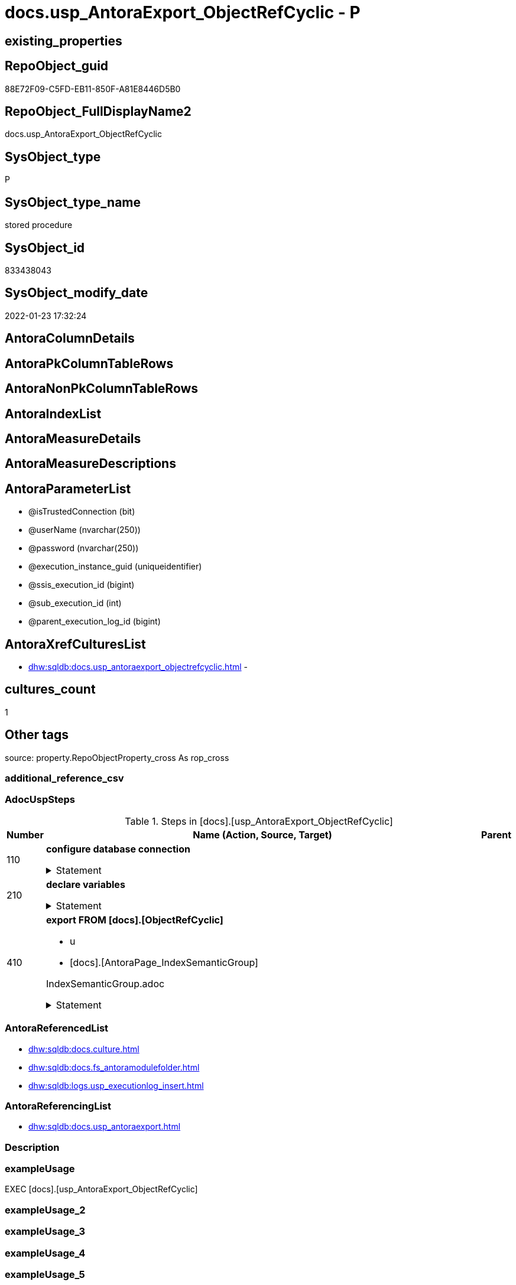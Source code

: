 // tag::HeaderFullDisplayName[]
= docs.usp_AntoraExport_ObjectRefCyclic - P
// end::HeaderFullDisplayName[]

== existing_properties

// tag::existing_properties[]

:ExistsProperty--adocuspsteps:
:ExistsProperty--antorareferencedlist:
:ExistsProperty--antorareferencinglist:
:ExistsProperty--exampleusage:
:ExistsProperty--is_repo_managed:
:ExistsProperty--is_ssas:
:ExistsProperty--referencedobjectlist:
:ExistsProperty--uspgenerator_usp_id:
:ExistsProperty--uspparameters:
:ExistsProperty--sql_modules_definition:
:ExistsProperty--AntoraParameterList:
// end::existing_properties[]

== RepoObject_guid

// tag::RepoObject_guid[]
88E72F09-C5FD-EB11-850F-A81E8446D5B0
// end::RepoObject_guid[]

== RepoObject_FullDisplayName2

// tag::RepoObject_FullDisplayName2[]
docs.usp_AntoraExport_ObjectRefCyclic
// end::RepoObject_FullDisplayName2[]

== SysObject_type

// tag::SysObject_type[]
P 
// end::SysObject_type[]

== SysObject_type_name

// tag::SysObject_type_name[]
stored procedure
// end::SysObject_type_name[]

== SysObject_id

// tag::SysObject_id[]
833438043
// end::SysObject_id[]

== SysObject_modify_date

// tag::SysObject_modify_date[]
2022-01-23 17:32:24
// end::SysObject_modify_date[]

== AntoraColumnDetails

// tag::AntoraColumnDetails[]

// end::AntoraColumnDetails[]

== AntoraPkColumnTableRows

// tag::AntoraPkColumnTableRows[]

// end::AntoraPkColumnTableRows[]

== AntoraNonPkColumnTableRows

// tag::AntoraNonPkColumnTableRows[]

// end::AntoraNonPkColumnTableRows[]

== AntoraIndexList

// tag::AntoraIndexList[]

// end::AntoraIndexList[]

== AntoraMeasureDetails

// tag::AntoraMeasureDetails[]

// end::AntoraMeasureDetails[]

== AntoraMeasureDescriptions



== AntoraParameterList

// tag::AntoraParameterList[]
* @isTrustedConnection (bit)
* @userName (nvarchar(250))
* @password (nvarchar(250))
* @execution_instance_guid (uniqueidentifier)
* @ssis_execution_id (bigint)
* @sub_execution_id (int)
* @parent_execution_log_id (bigint)
// end::AntoraParameterList[]

== AntoraXrefCulturesList

// tag::AntoraXrefCulturesList[]
* xref:dhw:sqldb:docs.usp_antoraexport_objectrefcyclic.adoc[] - 
// end::AntoraXrefCulturesList[]

== cultures_count

// tag::cultures_count[]
1
// end::cultures_count[]

== Other tags

source: property.RepoObjectProperty_cross As rop_cross


=== additional_reference_csv

// tag::additional_reference_csv[]

// end::additional_reference_csv[]


=== AdocUspSteps

// tag::adocuspsteps[]
.Steps in [docs].[usp_AntoraExport_ObjectRefCyclic]
[cols="d,15a,d"]
|===
|Number|Name (Action, Source, Target)|Parent

|110
|
*configure database connection*



.Statement
[%collapsible]
=====
[source,sql,numbered]
----
DECLARE @instanceName NVARCHAR(500) = @@servername --example: 'ACER-F17\SQL2019', '.\SQL2019', localhost\SQL2019
DECLARE @databaseName NVARCHAR(128) = DB_NAME()
DECLARE @TrustedUserPassword NVARCHAR(1000)

IF @isTrustedConnection = 1
 SET @TrustedUserPassword = ' -T'
ELSE
 SET @TrustedUserPassword = ' -U ' + @userName + ' -P ' + @password
----
=====

|


|210
|
*declare variables*



.Statement
[%collapsible]
=====
[source,sql,numbered]
----
DECLARE @command NVARCHAR(4000)
DECLARE @cultures_name NVARCHAR(10)

----
=====

|


|410
|
*export FROM [docs].[ObjectRefCyclic]*

* u
* [docs].[AntoraPage_IndexSemanticGroup]


IndexSemanticGroup.adoc


.Statement
[%collapsible]
=====
[source,sql,numbered]
----
Declare page_cursor Cursor Local Fast_Forward For
Select
    cultures_name
From
    docs.culture
Order By
    cultures_name

Open page_cursor

Fetch Next From page_cursor
Into
    @cultures_name

While @@Fetch_Status = 0
Begin
    Set @command
        = 'bcp "SELECT [page_content] FROM [docs].[ObjectRefCyclic] '
          + 'WHERE cultures_name = ''' + @cultures_name + ''''
          --
          + '" queryout "'
          --
          + docs.fs_AntoraModuleFolder ( @cultures_name )
          + '\pages\' + 'objectrefcyclic.adoc"'
          --
          + ' -S ' + @instanceName
          --
          + ' -d ' + @databaseName
          --
          + ' -c -C 65001'
          --
          + @TrustedUserPassword

    Print @command

    --Execute the BCP command
    Exec sys.xp_cmdshell @command, no_output

    --Set @command
    --    = 'bcp "SELECT [ObjectRefCyclic_Puml] FROM [docs].[ObjectRefCyclic] '
    --      + 'WHERE cultures_name = ''' + @cultures_name + ''''
    --      --
    --      + '" queryout "'
    --      --
    --      + docs.fs_AntoraModuleFolder ( @cultures_name )
    --      + '\partials\puml\' + 'objectrefcyclic.puml"'
    --      --
    --      + ' -S ' + @instanceName
    --      --
    --      + ' -d ' + @databaseName
    --      --
    --      + ' -c -C 65001'
    --      --
    --      + @TrustedUserPassword

    --Print @command

    ----Execute the BCP command
    --Exec sys.xp_cmdshell @command, no_output

    Fetch Next From page_cursor
    Into
        @cultures_name
End

Close page_cursor
Deallocate page_cursor
----
=====

|

|===

// end::adocuspsteps[]


=== AntoraReferencedList

// tag::antorareferencedlist[]
* xref:dhw:sqldb:docs.culture.adoc[]
* xref:dhw:sqldb:docs.fs_antoramodulefolder.adoc[]
* xref:dhw:sqldb:logs.usp_executionlog_insert.adoc[]
// end::antorareferencedlist[]


=== AntoraReferencingList

// tag::antorareferencinglist[]
* xref:dhw:sqldb:docs.usp_antoraexport.adoc[]
// end::antorareferencinglist[]


=== Description

// tag::description[]

// end::description[]


=== exampleUsage

// tag::exampleusage[]
EXEC [docs].[usp_AntoraExport_ObjectRefCyclic]
// end::exampleusage[]


=== exampleUsage_2

// tag::exampleusage_2[]

// end::exampleusage_2[]


=== exampleUsage_3

// tag::exampleusage_3[]

// end::exampleusage_3[]


=== exampleUsage_4

// tag::exampleusage_4[]

// end::exampleusage_4[]


=== exampleUsage_5

// tag::exampleusage_5[]

// end::exampleusage_5[]


=== exampleWrong_Usage

// tag::examplewrong_usage[]

// end::examplewrong_usage[]


=== has_execution_plan_issue

// tag::has_execution_plan_issue[]

// end::has_execution_plan_issue[]


=== has_get_referenced_issue

// tag::has_get_referenced_issue[]

// end::has_get_referenced_issue[]


=== has_history

// tag::has_history[]

// end::has_history[]


=== has_history_columns

// tag::has_history_columns[]

// end::has_history_columns[]


=== InheritanceType

// tag::inheritancetype[]

// end::inheritancetype[]


=== is_persistence

// tag::is_persistence[]

// end::is_persistence[]


=== is_persistence_check_duplicate_per_pk

// tag::is_persistence_check_duplicate_per_pk[]

// end::is_persistence_check_duplicate_per_pk[]


=== is_persistence_check_for_empty_source

// tag::is_persistence_check_for_empty_source[]

// end::is_persistence_check_for_empty_source[]


=== is_persistence_delete_changed

// tag::is_persistence_delete_changed[]

// end::is_persistence_delete_changed[]


=== is_persistence_delete_missing

// tag::is_persistence_delete_missing[]

// end::is_persistence_delete_missing[]


=== is_persistence_insert

// tag::is_persistence_insert[]

// end::is_persistence_insert[]


=== is_persistence_truncate

// tag::is_persistence_truncate[]

// end::is_persistence_truncate[]


=== is_persistence_update_changed

// tag::is_persistence_update_changed[]

// end::is_persistence_update_changed[]


=== is_repo_managed

// tag::is_repo_managed[]
0
// end::is_repo_managed[]


=== is_ssas

// tag::is_ssas[]
0
// end::is_ssas[]


=== microsoft_database_tools_support

// tag::microsoft_database_tools_support[]

// end::microsoft_database_tools_support[]


=== MS_Description

// tag::ms_description[]

// end::ms_description[]


=== persistence_source_RepoObject_fullname

// tag::persistence_source_repoobject_fullname[]

// end::persistence_source_repoobject_fullname[]


=== persistence_source_RepoObject_fullname2

// tag::persistence_source_repoobject_fullname2[]

// end::persistence_source_repoobject_fullname2[]


=== persistence_source_RepoObject_guid

// tag::persistence_source_repoobject_guid[]

// end::persistence_source_repoobject_guid[]


=== persistence_source_RepoObject_xref

// tag::persistence_source_repoobject_xref[]

// end::persistence_source_repoobject_xref[]


=== pk_index_guid

// tag::pk_index_guid[]

// end::pk_index_guid[]


=== pk_IndexPatternColumnDatatype

// tag::pk_indexpatterncolumndatatype[]

// end::pk_indexpatterncolumndatatype[]


=== pk_IndexPatternColumnName

// tag::pk_indexpatterncolumnname[]

// end::pk_indexpatterncolumnname[]


=== pk_IndexSemanticGroup

// tag::pk_indexsemanticgroup[]

// end::pk_indexsemanticgroup[]


=== ReferencedObjectList

// tag::referencedobjectlist[]
* [docs].[Culture]
* [docs].[fs_AntoraModuleFolder]
* [logs].[usp_ExecutionLog_insert]
// end::referencedobjectlist[]


=== usp_persistence_RepoObject_guid

// tag::usp_persistence_repoobject_guid[]

// end::usp_persistence_repoobject_guid[]


=== UspExamples

// tag::uspexamples[]

// end::uspexamples[]


=== uspgenerator_usp_id

// tag::uspgenerator_usp_id[]
69
// end::uspgenerator_usp_id[]


=== UspParameters

// tag::uspparameters[]
@isTrustedConnection BIT = 1 /* specify whether you are connecting to the SQL instance with a trusted connection (Windows Authentication) or not */
,@userName NVARCHAR(250) = 'loginName' /* If isTrustedConnection is set to 0 then you will need to add username and password for connecting to the SQL Server instance */
,@password NVARCHAR(250) = 'password'
// end::uspparameters[]

== Boolean Attributes

source: property.RepoObjectProperty WHERE property_int = 1

// tag::boolean_attributes[]


// end::boolean_attributes[]

== PlantUML diagrams

=== PlantUML Entity

// tag::puml_entity[]
[plantuml, entity-{docname}, svg, subs=macros]
....
'Left to right direction
top to bottom direction
hide circle
'avoide "." issues:
set namespaceSeparator none


skinparam class {
  BackgroundColor White
  BackgroundColor<<FN>> Yellow
  BackgroundColor<<FS>> Yellow
  BackgroundColor<<FT>> LightGray
  BackgroundColor<<IF>> Yellow
  BackgroundColor<<IS>> Yellow
  BackgroundColor<<P>>  Aqua
  BackgroundColor<<PC>> Aqua
  BackgroundColor<<SN>> Yellow
  BackgroundColor<<SO>> SlateBlue
  BackgroundColor<<TF>> LightGray
  BackgroundColor<<TR>> Tomato
  BackgroundColor<<U>>  White
  BackgroundColor<<V>>  WhiteSmoke
  BackgroundColor<<X>>  Aqua
  BackgroundColor<<external>> AliceBlue
}


entity "puml-link:dhw:sqldb:docs.usp_antoraexport_objectrefcyclic.adoc[]" as docs.usp_AntoraExport_ObjectRefCyclic << P >> {
  --
}
....

// end::puml_entity[]

=== PlantUML Entity 1 1 FK

// tag::puml_entity_1_1_fk[]
[plantuml, entity_1_1_fk-{docname}, svg, subs=macros]
....
@startuml
left to right direction
'top to bottom direction
hide circle
'avoide "." issues:
set namespaceSeparator none


skinparam class {
  BackgroundColor White
  BackgroundColor<<FN>> Yellow
  BackgroundColor<<FS>> Yellow
  BackgroundColor<<FT>> LightGray
  BackgroundColor<<IF>> Yellow
  BackgroundColor<<IS>> Yellow
  BackgroundColor<<P>>  Aqua
  BackgroundColor<<PC>> Aqua
  BackgroundColor<<SN>> Yellow
  BackgroundColor<<SO>> SlateBlue
  BackgroundColor<<TF>> LightGray
  BackgroundColor<<TR>> Tomato
  BackgroundColor<<U>>  White
  BackgroundColor<<V>>  WhiteSmoke
  BackgroundColor<<X>>  Aqua
  BackgroundColor<<external>> AliceBlue
}





footer The diagram is interactive and contains links.

@enduml
....

// end::puml_entity_1_1_fk[]

=== PlantUML 1 1 ObjectRef

// tag::puml_entity_1_1_objectref[]
[plantuml, entity_1_1_objectref-{docname}, svg, subs=macros]
....
@startuml
left to right direction
'top to bottom direction
hide circle
'avoide "." issues:
set namespaceSeparator none


skinparam class {
  BackgroundColor White
  BackgroundColor<<FN>> Yellow
  BackgroundColor<<FS>> Yellow
  BackgroundColor<<FT>> LightGray
  BackgroundColor<<IF>> Yellow
  BackgroundColor<<IS>> Yellow
  BackgroundColor<<P>>  Aqua
  BackgroundColor<<PC>> Aqua
  BackgroundColor<<SN>> Yellow
  BackgroundColor<<SO>> SlateBlue
  BackgroundColor<<TF>> LightGray
  BackgroundColor<<TR>> Tomato
  BackgroundColor<<U>>  White
  BackgroundColor<<V>>  WhiteSmoke
  BackgroundColor<<X>>  Aqua
  BackgroundColor<<external>> AliceBlue
}


entity "puml-link:dhw:sqldb:docs.culture.adoc[]" as docs.Culture << V >> {
  --
}

entity "puml-link:dhw:sqldb:docs.fs_antoramodulefolder.adoc[]" as docs.fs_AntoraModuleFolder << FN >> {
  --
}

entity "puml-link:dhw:sqldb:docs.usp_antoraexport.adoc[]" as docs.usp_AntoraExport << P >> {
  --
}

entity "puml-link:dhw:sqldb:docs.usp_antoraexport_objectrefcyclic.adoc[]" as docs.usp_AntoraExport_ObjectRefCyclic << P >> {
  --
}

entity "puml-link:dhw:sqldb:logs.usp_executionlog_insert.adoc[]" as logs.usp_ExecutionLog_insert << P >> {
  --
}

docs.culture <.. docs.usp_AntoraExport_ObjectRefCyclic
docs.fs_AntoraModuleFolder <.. docs.usp_AntoraExport_ObjectRefCyclic
docs.usp_AntoraExport_ObjectRefCyclic <.. docs.usp_AntoraExport
logs.usp_ExecutionLog_insert <.. docs.usp_AntoraExport_ObjectRefCyclic

footer The diagram is interactive and contains links.

@enduml
....

// end::puml_entity_1_1_objectref[]

=== PlantUML 30 0 ObjectRef

// tag::puml_entity_30_0_objectref[]
[plantuml, entity_30_0_objectref-{docname}, svg, subs=macros]
....
@startuml
'Left to right direction
top to bottom direction
hide circle
'avoide "." issues:
set namespaceSeparator none


skinparam class {
  BackgroundColor White
  BackgroundColor<<FN>> Yellow
  BackgroundColor<<FS>> Yellow
  BackgroundColor<<FT>> LightGray
  BackgroundColor<<IF>> Yellow
  BackgroundColor<<IS>> Yellow
  BackgroundColor<<P>>  Aqua
  BackgroundColor<<PC>> Aqua
  BackgroundColor<<SN>> Yellow
  BackgroundColor<<SO>> SlateBlue
  BackgroundColor<<TF>> LightGray
  BackgroundColor<<TR>> Tomato
  BackgroundColor<<U>>  White
  BackgroundColor<<V>>  WhiteSmoke
  BackgroundColor<<X>>  Aqua
  BackgroundColor<<external>> AliceBlue
}


entity "puml-link:dhw:sqldb:config.fs_get_parameter_value.adoc[]" as config.fs_get_parameter_value << FN >> {
  --
}

entity "puml-link:dhw:sqldb:config.parameter.adoc[]" as config.Parameter << U >> {
  - **Parameter_name** : (varchar(100))
  - **sub_Parameter** : (nvarchar(128))
  --
}

entity "puml-link:dhw:sqldb:configt.parameter_default.adoc[]" as configT.Parameter_default << V >> {
  - **Parameter_name** : (varchar(52))
  - **sub_Parameter** : (nvarchar(26))
  --
}

entity "puml-link:dhw:sqldb:docs.culture.adoc[]" as docs.Culture << V >> {
  --
}

entity "puml-link:dhw:sqldb:docs.fs_antoramodulefolder.adoc[]" as docs.fs_AntoraModuleFolder << FN >> {
  --
}

entity "puml-link:dhw:sqldb:docs.usp_antoraexport_objectrefcyclic.adoc[]" as docs.usp_AntoraExport_ObjectRefCyclic << P >> {
  --
}

entity "puml-link:dhw:sqldb:logs.executionlog.adoc[]" as logs.ExecutionLog << U >> {
  - **id** : (bigint)
  --
}

entity "puml-link:dhw:sqldb:logs.usp_executionlog_insert.adoc[]" as logs.usp_ExecutionLog_insert << P >> {
  --
}

entity "puml-link:dhw:sqldb:ssas.model_json.adoc[]" as ssas.model_json << U >> {
  - **databasename** : (nvarchar(128))
  --
}

entity "puml-link:dhw:sqldb:ssas.model_json_10.adoc[]" as ssas.model_json_10 << V >> {
  --
}

entity "puml-link:dhw:sqldb:ssas.model_json_20.adoc[]" as ssas.model_json_20 << V >> {
  --
}

entity "puml-link:dhw:sqldb:ssas.model_json_34_cultures.adoc[]" as ssas.model_json_34_cultures << V >> {
  - **databasename** : (nvarchar(128))
  **cultures_name** : (nvarchar(500))
  --
}

entity "puml-link:dhw:sqldb:ssas.model_json_341_cultures_translations.adoc[]" as ssas.model_json_341_cultures_translations << V >> {
  --
}

entity "puml-link:dhw:sqldb:ssas.model_json_3411_cultures_translations_model.adoc[]" as ssas.model_json_3411_cultures_translations_model << V >> {
  - **databasename** : (nvarchar(128))
  **cultures_name** : (nvarchar(500))
  **cultures_translations_model_name** : (nvarchar(500))
  --
}

entity "puml-link:dhw:sqldb:ssas.model_json_3411_cultures_translations_model_t.adoc[]" as ssas.model_json_3411_cultures_translations_model_T << U >> {
  - **databasename** : (nvarchar(128))
  - **cultures_name** : (nvarchar(10))
  --
}

config.fs_get_parameter_value <.. docs.fs_AntoraModuleFolder
config.Parameter <.. config.fs_get_parameter_value
configT.Parameter_default <.. config.Parameter
docs.culture <.. docs.usp_AntoraExport_ObjectRefCyclic
docs.fs_AntoraModuleFolder <.. docs.usp_AntoraExport_ObjectRefCyclic
logs.ExecutionLog <.. logs.usp_ExecutionLog_insert
logs.usp_ExecutionLog_insert <.. docs.usp_AntoraExport_ObjectRefCyclic
ssas.model_json <.. ssas.model_json_10
ssas.model_json_10 <.. ssas.model_json_20
ssas.model_json_20 <.. ssas.model_json_34_cultures
ssas.model_json_34_cultures <.. ssas.model_json_341_cultures_translations
ssas.model_json_341_cultures_translations <.. ssas.model_json_3411_cultures_translations_model
ssas.model_json_3411_cultures_translations_model <.. ssas.model_json_3411_cultures_translations_model_T
ssas.model_json_3411_cultures_translations_model_T <.. docs.Culture

footer The diagram is interactive and contains links.

@enduml
....

// end::puml_entity_30_0_objectref[]

=== PlantUML 0 30 ObjectRef

// tag::puml_entity_0_30_objectref[]
[plantuml, entity_0_30_objectref-{docname}, svg, subs=macros]
....
@startuml
'Left to right direction
top to bottom direction
hide circle
'avoide "." issues:
set namespaceSeparator none


skinparam class {
  BackgroundColor White
  BackgroundColor<<FN>> Yellow
  BackgroundColor<<FS>> Yellow
  BackgroundColor<<FT>> LightGray
  BackgroundColor<<IF>> Yellow
  BackgroundColor<<IS>> Yellow
  BackgroundColor<<P>>  Aqua
  BackgroundColor<<PC>> Aqua
  BackgroundColor<<SN>> Yellow
  BackgroundColor<<SO>> SlateBlue
  BackgroundColor<<TF>> LightGray
  BackgroundColor<<TR>> Tomato
  BackgroundColor<<U>>  White
  BackgroundColor<<V>>  WhiteSmoke
  BackgroundColor<<X>>  Aqua
  BackgroundColor<<external>> AliceBlue
}


entity "puml-link:dhw:sqldb:docs.usp_antoraexport.adoc[]" as docs.usp_AntoraExport << P >> {
  --
}

entity "puml-link:dhw:sqldb:docs.usp_antoraexport_objectrefcyclic.adoc[]" as docs.usp_AntoraExport_ObjectRefCyclic << P >> {
  --
}

docs.usp_AntoraExport_ObjectRefCyclic <.. docs.usp_AntoraExport

footer The diagram is interactive and contains links.

@enduml
....

// end::puml_entity_0_30_objectref[]

=== PlantUML 1 1 ColumnRef

// tag::puml_entity_1_1_colref[]
[plantuml, entity_1_1_colref-{docname}, svg, subs=macros]
....
@startuml
left to right direction
'top to bottom direction
hide circle
'avoide "." issues:
set namespaceSeparator none


skinparam class {
  BackgroundColor White
  BackgroundColor<<FN>> Yellow
  BackgroundColor<<FS>> Yellow
  BackgroundColor<<FT>> LightGray
  BackgroundColor<<IF>> Yellow
  BackgroundColor<<IS>> Yellow
  BackgroundColor<<P>>  Aqua
  BackgroundColor<<PC>> Aqua
  BackgroundColor<<SN>> Yellow
  BackgroundColor<<SO>> SlateBlue
  BackgroundColor<<TF>> LightGray
  BackgroundColor<<TR>> Tomato
  BackgroundColor<<U>>  White
  BackgroundColor<<V>>  WhiteSmoke
  BackgroundColor<<X>>  Aqua
  BackgroundColor<<external>> AliceBlue
}


entity "puml-link:dhw:sqldb:docs.culture.adoc[]" as docs.Culture << V >> {
  - cultures_name : (nvarchar(10))
  --
}

entity "puml-link:dhw:sqldb:docs.fs_antoramodulefolder.adoc[]" as docs.fs_AntoraModuleFolder << FN >> {
  --
}

entity "puml-link:dhw:sqldb:docs.usp_antoraexport.adoc[]" as docs.usp_AntoraExport << P >> {
  --
}

entity "puml-link:dhw:sqldb:docs.usp_antoraexport_objectrefcyclic.adoc[]" as docs.usp_AntoraExport_ObjectRefCyclic << P >> {
  --
}

entity "puml-link:dhw:sqldb:logs.usp_executionlog_insert.adoc[]" as logs.usp_ExecutionLog_insert << P >> {
  --
}

docs.culture <.. docs.usp_AntoraExport_ObjectRefCyclic
docs.fs_AntoraModuleFolder <.. docs.usp_AntoraExport_ObjectRefCyclic
docs.usp_AntoraExport_ObjectRefCyclic <.. docs.usp_AntoraExport
logs.usp_ExecutionLog_insert <.. docs.usp_AntoraExport_ObjectRefCyclic


footer The diagram is interactive and contains links.

@enduml
....

// end::puml_entity_1_1_colref[]


== sql_modules_definition

// tag::sql_modules_definition[]
[%collapsible]
=======
[source,sql,numbered,indent=0]
----
/*
code of this procedure is managed in the dhw repository. Do not modify manually.
Use [uspgenerator].[GeneratorUsp], [uspgenerator].[GeneratorUspParameter], [uspgenerator].[GeneratorUspStep], [uspgenerator].[GeneratorUsp_SqlUsp]
*/
CREATE   PROCEDURE [docs].[usp_AntoraExport_ObjectRefCyclic]
@isTrustedConnection BIT = 1 /* specify whether you are connecting to the SQL instance with a trusted connection (Windows Authentication) or not */
,@userName NVARCHAR(250) = 'loginName' /* If isTrustedConnection is set to 0 then you will need to add username and password for connecting to the SQL Server instance */
,@password NVARCHAR(250) = 'password'
,
----keep the code between logging parameters and "START" unchanged!
---- parameters, used for logging; you don't need to care about them, but you can use them, wenn calling from SSIS or in your workflow to log the context of the procedure call
  @execution_instance_guid UNIQUEIDENTIFIER = NULL --SSIS system variable ExecutionInstanceGUID could be used, any other unique guid is also fine. If NULL, then NEWID() is used to create one
, @ssis_execution_id BIGINT = NULL --only SSIS system variable ServerExecutionID should be used, or any other consistent number system, do not mix different number systems
, @sub_execution_id INT = NULL --in case you log some sub_executions, for example in SSIS loops or sub packages
, @parent_execution_log_id BIGINT = NULL --in case a sup procedure is called, the @current_execution_log_id of the parent procedure should be propagated here. It allowes call stack analyzing

AS
BEGIN
DECLARE
 --
   @current_execution_log_id BIGINT --this variable should be filled only once per procedure call, it contains the first logging call for the step 'start'.
 , @current_execution_guid UNIQUEIDENTIFIER = NEWID() --a unique guid for any procedure call. It should be propagated to sub procedures using "@parent_execution_log_id = @current_execution_log_id"
 , @source_object NVARCHAR(261) = NULL --use it like '[schema].[object]', this allows data flow vizualizatiuon (include square brackets)
 , @target_object NVARCHAR(261) = NULL --use it like '[schema].[object]', this allows data flow vizualizatiuon (include square brackets)
 , @proc_id INT = @@procid
 , @proc_schema_name NVARCHAR(128) = OBJECT_SCHEMA_NAME(@@procid) --schema ande name of the current procedure should be automatically logged
 , @proc_name NVARCHAR(128) = OBJECT_NAME(@@procid)               --schema ande name of the current procedure should be automatically logged
 , @event_info NVARCHAR(MAX)
 , @step_id INT = 0
 , @step_name NVARCHAR(1000) = NULL
 , @rows INT

--[event_info] get's only the information about the "outer" calling process
--wenn the procedure calls sub procedures, the [event_info] will not change
SET @event_info = (
  SELECT TOP 1 [event_info]
  FROM sys.dm_exec_input_buffer(@@spid, CURRENT_REQUEST_ID())
  ORDER BY [event_info]
  )

IF @execution_instance_guid IS NULL
 SET @execution_instance_guid = NEWID();
--
--SET @rows = @@ROWCOUNT;
SET @step_id = @step_id + 1
SET @step_name = 'start'
SET @source_object = NULL
SET @target_object = NULL

EXEC logs.usp_ExecutionLog_insert
 --these parameters should be the same for all logging execution
   @execution_instance_guid = @execution_instance_guid
 , @ssis_execution_id = @ssis_execution_id
 , @sub_execution_id = @sub_execution_id
 , @parent_execution_log_id = @parent_execution_log_id
 , @current_execution_guid = @current_execution_guid
 , @proc_id = @proc_id
 , @proc_schema_name = @proc_schema_name
 , @proc_name = @proc_name
 , @event_info = @event_info
 --the following parameters are individual for each call
 , @step_id = @step_id --@step_id should be incremented before each call
 , @step_name = @step_name --assign individual step names for each call
 --only the "start" step should return the log id into @current_execution_log_id
 --all other calls should not overwrite @current_execution_log_id
 , @execution_log_id = @current_execution_log_id OUTPUT
----you can log the content of your own parameters, do this only in the start-step
----data type is sql_variant
 , @parameter_01 = @isTrustedConnection
 , @parameter_02 = @userName
 , @parameter_03 = @password
--
PRINT '[docs].[usp_AntoraExport_ObjectRefCyclic]'
--keep the code between logging parameters and "START" unchanged!
--
----START
--
----- start here with your own code
--
/*{"ReportUspStep":[{"Number":110,"Name":"configure database connection","has_logging":0,"is_condition":0,"is_inactive":0,"is_SubProcedure":0}]}*/
PRINT CONCAT('usp_id;Number;Parent_Number: ',69,';',110,';',NULL);

DECLARE @instanceName NVARCHAR(500) = @@servername --example: 'ACER-F17\SQL2019', '.\SQL2019', localhost\SQL2019
DECLARE @databaseName NVARCHAR(128) = DB_NAME()
DECLARE @TrustedUserPassword NVARCHAR(1000)

IF @isTrustedConnection = 1
 SET @TrustedUserPassword = ' -T'
ELSE
 SET @TrustedUserPassword = ' -U ' + @userName + ' -P ' + @password

/*{"ReportUspStep":[{"Number":210,"Name":"declare variables","has_logging":0,"is_condition":0,"is_inactive":0,"is_SubProcedure":0}]}*/
PRINT CONCAT('usp_id;Number;Parent_Number: ',69,';',210,';',NULL);

DECLARE @command NVARCHAR(4000)
DECLARE @cultures_name NVARCHAR(10)


/*{"ReportUspStep":[{"Number":410,"Name":"export FROM [docs].[ObjectRefCyclic]","has_logging":1,"is_condition":0,"is_inactive":0,"is_SubProcedure":0,"log_source_object":"[docs].[AntoraPage_IndexSemanticGroup]","log_flag_InsertUpdateDelete":"u"}]}*/
PRINT CONCAT('usp_id;Number;Parent_Number: ',69,';',410,';',NULL);

/*
IndexSemanticGroup.adoc

*/
Declare page_cursor Cursor Local Fast_Forward For
Select
    cultures_name
From
    docs.culture
Order By
    cultures_name

Open page_cursor

Fetch Next From page_cursor
Into
    @cultures_name

While @@Fetch_Status = 0
Begin
    Set @command
        = 'bcp "SELECT [page_content] FROM [docs].[ObjectRefCyclic] '
          + 'WHERE cultures_name = ''' + @cultures_name + ''''
          --
          + '" queryout "'
          --
          + docs.fs_AntoraModuleFolder ( @cultures_name )
          + '\pages\' + 'objectrefcyclic.adoc"'
          --
          + ' -S ' + @instanceName
          --
          + ' -d ' + @databaseName
          --
          + ' -c -C 65001'
          --
          + @TrustedUserPassword

    Print @command

    --Execute the BCP command
    Exec sys.xp_cmdshell @command, no_output

    --Set @command
    --    = 'bcp "SELECT [ObjectRefCyclic_Puml] FROM [docs].[ObjectRefCyclic] '
    --      + 'WHERE cultures_name = ''' + @cultures_name + ''''
    --      --
    --      + '" queryout "'
    --      --
    --      + docs.fs_AntoraModuleFolder ( @cultures_name )
    --      + '\partials\puml\' + 'objectrefcyclic.puml"'
    --      --
    --      + ' -S ' + @instanceName
    --      --
    --      + ' -d ' + @databaseName
    --      --
    --      + ' -c -C 65001'
    --      --
    --      + @TrustedUserPassword

    --Print @command

    ----Execute the BCP command
    --Exec sys.xp_cmdshell @command, no_output

    Fetch Next From page_cursor
    Into
        @cultures_name
End

Close page_cursor
Deallocate page_cursor

-- Logging START --
SET @rows = @@ROWCOUNT
SET @step_id = @step_id + 1
SET @step_name = 'export FROM [docs].[ObjectRefCyclic]'
SET @source_object = '[docs].[AntoraPage_IndexSemanticGroup]'
SET @target_object = NULL

EXEC logs.usp_ExecutionLog_insert 
 @execution_instance_guid = @execution_instance_guid
 , @ssis_execution_id = @ssis_execution_id
 , @sub_execution_id = @sub_execution_id
 , @parent_execution_log_id = @parent_execution_log_id
 , @current_execution_guid = @current_execution_guid
 , @proc_id = @proc_id
 , @proc_schema_name = @proc_schema_name
 , @proc_name = @proc_name
 , @event_info = @event_info
 , @step_id = @step_id
 , @step_name = @step_name
 , @source_object = @source_object
 , @target_object = @target_object
 , @updated = @rows
-- Logging END --

--
--finish your own code here
--keep the code between "END" and the end of the procedure unchanged!
--
--END
--
--SET @rows = @@ROWCOUNT
SET @step_id = @step_id + 1
SET @step_name = 'end'
SET @source_object = NULL
SET @target_object = NULL

EXEC logs.usp_ExecutionLog_insert
   @execution_instance_guid = @execution_instance_guid
 , @ssis_execution_id = @ssis_execution_id
 , @sub_execution_id = @sub_execution_id
 , @parent_execution_log_id = @parent_execution_log_id
 , @current_execution_guid = @current_execution_guid
 , @proc_id = @proc_id
 , @proc_schema_name = @proc_schema_name
 , @proc_name = @proc_name
 , @event_info = @event_info
 , @step_id = @step_id
 , @step_name = @step_name
 , @source_object = @source_object
 , @target_object = @target_object

END


----
=======
// end::sql_modules_definition[]


